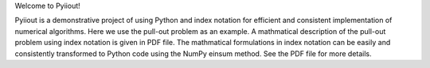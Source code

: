 Welcome to Pyiiout!

Pyiiout is a demonstrative project of using Python and index notation for efficient and consistent implementation of numerical algorithms. Here we use the pull-out problem as an example. A mathmatical description of the pull-out problem using index notation is given in PDF file. The mathmatical formulations in index notation can be easily and consistently transformed to Python code using the NumPy einsum method. See the PDF file for more details.
